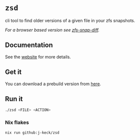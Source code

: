 * ~zsd~

cli tool to find older versions of a given file in your zfs snapshots.

/For a browser based version see [[https://j-keck.github.io/zfs-snap-diff][zfs-snap-diff]]./

** Documentation

See the [[https://j-keck.github.io/zsd][website]] for more details.


** Get it

You can download a prebuild version from [[https://j-keck.github.io/zsd/docs/install][here]].


** Run it

#+BEGIN_SRC sh
./zsd <FILE> <ACTION>
#+END_SRC

*** Nix flakes

#+BEGIN_SRC sh
nix run github:j-keck/zsd
#+END_SRC

